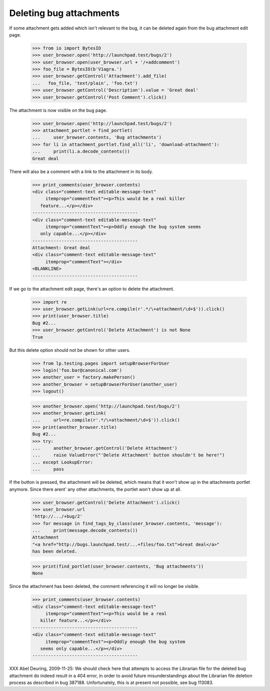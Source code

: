 Deleting bug attachments
========================

If some attachment gets added which isn't relevant to the bug, it can be
deleted again from the bug attachment edit page.

    >>> from io import BytesIO
    >>> user_browser.open('http://launchpad.test/bugs/2')
    >>> user_browser.open(user_browser.url + '/+addcomment')
    >>> foo_file = BytesIO(b'V1agra.')
    >>> user_browser.getControl('Attachment').add_file(
    ...   foo_file, 'text/plain', 'foo.txt')
    >>> user_browser.getControl('Description').value = 'Great deal'
    >>> user_browser.getControl('Post Comment').click()

The attachment is now visible on the bug page.

    >>> user_browser.open('http://launchpad.test/bugs/2')
    >>> attachment_portlet = find_portlet(
    ...     user_browser.contents, 'Bug attachments')
    >>> for li in attachment_portlet.find_all('li', 'download-attachment'):
    ...     print(li.a.decode_contents())
    Great deal

There will also be a comment with a link to the attachment in its body.

    >>> print_comments(user_browser.contents)
    <div class="comment-text editable-message-text"
         itemprop="commentText"><p>This would be a real killer
       feature...</p></div>
    ----------------------------------------
    <div class="comment-text editable-message-text"
         itemprop="commentText"><p>Oddly enough the bug system seems
       only capable...</p></div>
    ----------------------------------------
    Attachment: Great deal
    <div class="comment-text editable-message-text"
         itemprop="commentText"></div>
    <BLANKLINE>
    ----------------------------------------

If we go to the attachment edit page, there's an option to delete the
attachment.

    >>> import re
    >>> user_browser.getLink(url=re.compile(r'.*/\+attachment/\d+$')).click()
    >>> print(user_browser.title)
    Bug #2...
    >>> user_browser.getControl('Delete Attachment') is not None
    True

But this delete option should not be shown for other users.

    >>> from lp.testing.pages import setupBrowserForUser
    >>> login('foo.bar@canonical.com')
    >>> another_user = factory.makePerson()
    >>> another_browser = setupBrowserForUser(another_user)
    >>> logout()

    >>> another_browser.open('http://launchpad.test/bugs/2')
    >>> another_browser.getLink(
    ...     url=re.compile(r'.*/\+attachment/\d+$')).click()
    >>> print(another_browser.title)
    Bug #2...
    >>> try:
    ...     another_browser.getControl('Delete Attachment')
    ...     raise ValueError("'Delete Attachment' button shouldn't be here!")
    ... except LookupError:
    ...     pass

If the button is pressed, the attachment will be deleted, which means
that it won't show up in the attachments portlet anymore. Since there
arent' any other attachments, the portlet won't show up at all.

    >>> user_browser.getControl('Delete Attachment').click()
    >>> user_browser.url
    'http://.../+bug/2'
    >>> for message in find_tags_by_class(user_browser.contents, 'message'):
    ...     print(message.decode_contents())
    Attachment
    "<a href="http://bugs.launchpad.test/...+files/foo.txt">Great deal</a>"
    has been deleted.

    >>> print(find_portlet(user_browser.contents, 'Bug attachments'))
    None

Since the attachment has been deleted, the comment referencing it will no
longer be visible.

    >>> print_comments(user_browser.contents)
    <div class="comment-text editable-message-text"
         itemprop="commentText"><p>This would be a real
       killer feature...</p></div>
    ----------------------------------------
    <div class="comment-text editable-message-text"
         itemprop="commentText"><p>Oddly enough the bug system
       seems only capable...</p></div>
    ----------------------------------------

XXX Abel Deuring, 2009-11-25: We should check here that attempts to
access the Librarian file for the deleted bug attachment do indeed
result in a 404 error, in order to avoid future misunderstandings
about the Librarian file deletion process as described in bug 387188.
Unfortunately, this is at present not possible, see bug 113083.
